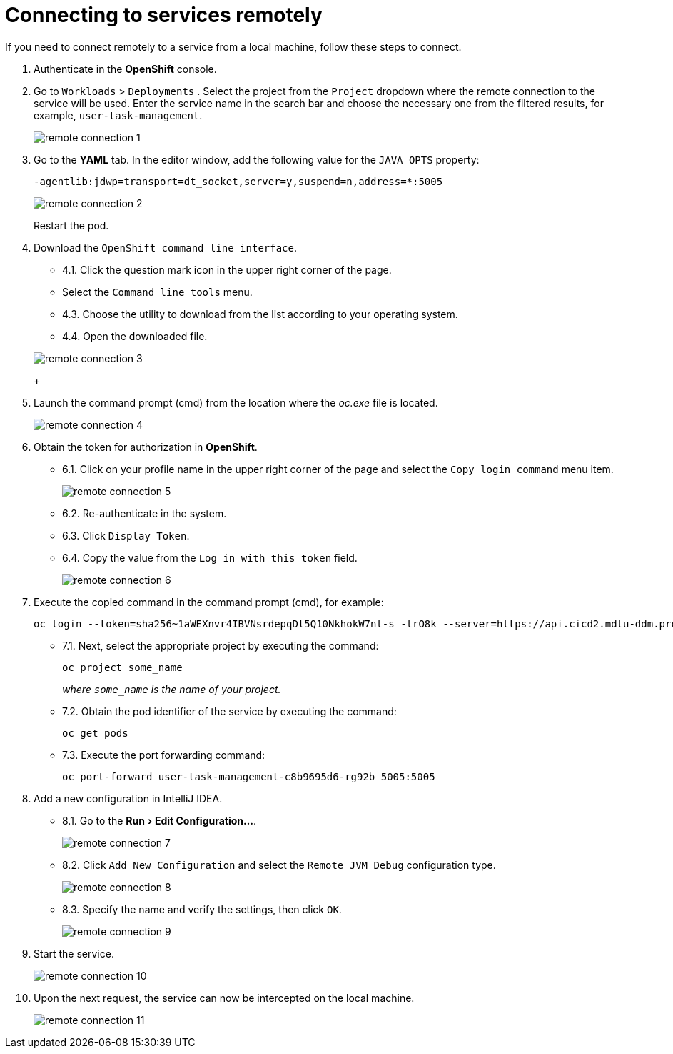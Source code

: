// use these attributes to translate captions and labels to the document's language
// more information: https://asciidoctor.org/docs/user-manual/#customizing-labels
// admonition captions
:toc-title: On this page:
:toc: auto
:toclevels: 5
:experimental:
:sectnums:
:sectnumlevels: 5
:sectanchors:
:sectlinks:
:partnums:

//= Дистанційне підключення до сервісів
= Connecting to services remotely

//У разі виникнення необхідності дистанційного налагодження сервісу з локальної машини виконайте наступні кроки, щоб приєднатися.
If you need to connect remotely to a service from a local machine, follow these steps to connect.

//. Авторизуйтесь до OpenShift консолі.
. Authenticate in the *OpenShift* console.
+
//. Перейдіть  до  меню  `Workloads` → `Deployment`. Виберіть  проєкт  з  випадного  списку  `Project`,  в  якому  буде  використовуватись  дистанційне підключення до сервісу. У  рядку  пошуку введіть назву сервісу, в результатах фільтрування виберіть необхідний, наприклад, `user-task-management`.
. Go to `Workloads` > `Deployments` . Select the project from the `Project` dropdown where the remote connection to the service will be used. Enter the service name in the search bar and choose the necessary one from the filtered results, for example, `user-task-management`.
+
image:registry-develop:registry-admin/remote-connection/remote-connection-1.png[]
+
//. Перейдіть до меню `YAML`, в вікні редактора додайте властивість для `JAVA_OPTS` наступне значення:
. Go to the *YAML* tab. In the editor window, add the following value for the `JAVA_OPTS` property:
+
[source, yaml]
----
-agentlib:jdwp=transport=dt_socket,server=y,suspend=n,address=*:5005
----
+
image:registry-develop:registry-admin/remote-connection/remote-connection-2.png[]
+
//Виконайте перезавантаження поди.
Restart the pod.
+
//. Завантажте `OpenShift command line interface`.
. Download the `OpenShift command line interface`.
+
//* 4.1. Натисніть піктограму знака питання в правій верхній частині сторінки.
* 4.1. Click the question mark icon in the upper right corner of the page.
//* 4.2. Виберіть меню `Command line tools`.
* Select the `Command line tools` menu.
//* 4.3. Виберіть утиліту з переліку для завантаження, відповідно до вашої операційної системи.
* 4.3. Choose the utility to download from the list according to your operating system.
//* 4.4. Відкрийте завантажений файл.
* 4.4. Open the downloaded file.

+
image:registry-develop:registry-admin/remote-connection/remote-connection-3.png[]
+
//. Запустіть командний рядок (cmd) з місця де знаходиться файл `oc.exe`.
. Launch the command prompt (cmd) from the location where the _oc.exe_ file is located.
+
image:registry-develop:registry-admin/remote-connection/remote-connection-4.png[]
+
//. Отримайте токен для авторизації в OpenShift.
. Obtain the token for authorization in *OpenShift*.
//* 6.1. Натисніть на ім'я профілю у правій верхній частині сторінки та оберіть пункт меню `Copy login command`.
* 6.1. Click on your profile name in the upper right corner of the page and select the `Copy login command` menu item.
+
image:registry-develop:registry-admin/remote-connection/remote-connection-5.png[]
//* 6.2. Повторно автентифікуйтесь в системі.
* 6.2. Re-authenticate in the system.
//* 6.3. Натисніть `Display Token`.
* 6.3. Click `Display Token`.
//* 6.4. Скопіюйте значення з поля `Log in with this token`.
* 6.4. Copy the value from the `Log in with this token` field.
+
image:registry-develop:registry-admin/remote-connection/remote-connection-6.png[]
+
//. Виконайте скопійовану команду в командному рядку (cmd), наприклад:
. Execute the copied command in the command prompt (cmd), for example:
+
[source, bash]
----
oc login --token=sha256~1aWEXnvr4IBVNsrdepqDl5Q10NkhokW7nt-s_-trO8k --server=https://api.cicd2.mdtu-ddm.projects.epam.com:6443
----
+
//* 7.1. Далі необхідно вибрати відповідний проєкт, виконавши команду:
* 7.1. Next, select the appropriate project by executing the command:
+
[source, bash]
----
oc project some_name
----
+
//_де `some_name` – назва вашого проєкту._
_where `some_name` is the name of your project._
+
//* 7.2. Отримайте ідентифікатор поди сервісу, виконавши команду:
* 7.2. Obtain the pod identifier of the service by executing the command:
+
[source, bash]
----
oc get pods
----
+
//* 7.3. Виконайте команду переадресації:
* 7.3. Execute the port forwarding command:
+
[source, bash]
----
oc port-forward user-task-management-c8b9695d6-rg92b 5005:5005
----
+
//. Додайте нову конфігурацію в Intellij IDEA.
. Add a new configuration in IntelliJ IDEA.
+
//* 8.1. Перейдіть до меню menu:Run[Edit Configuration...].
* 8.1. Go to the menu:Run[Edit Configuration...].
+
image:registry-develop:registry-admin/remote-connection/remote-connection-7.png[]
+
//* 8.2. Натисніть `Add New Configuration` і виберіть тип конфігурації `Remote JVM Debug`.
* 8.2. Click `Add New Configuration` and select the `Remote JVM Debug` configuration type.
+
image:registry-develop:registry-admin/remote-connection/remote-connection-8.png[]
+
//* 8.3. Вкажіть назву та перевірте налаштування, після чого натисніть `OK`.
* 8.3. Specify the name and verify the settings, then click `OK`.
+
image:registry-develop:registry-admin/remote-connection/remote-connection-9.png[]
+
//. Запустіть сервіс.
. Start the service.
+
image:registry-develop:registry-admin/remote-connection/remote-connection-10.png[]
+
//. При наступному запиті сервіс вже можливо перехопити на локальній машині.
. Upon the next request, the service can now be intercepted on the local machine.
+
image:registry-develop:registry-admin/remote-connection/remote-connection-11.png[]